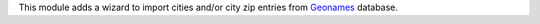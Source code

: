 This module adds a wizard to import cities and/or city zip entries from
`Geonames <http://www.geonames.org/>`_ database.
